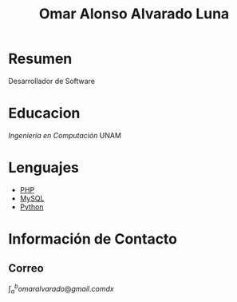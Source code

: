 #+TITLE: Omar Alonso Alvarado Luna
* Resumen
Desarrollador de Software 

* Educacion
/Ingeniería en Computación/ UNAM

* Lenguajes
- [[http://php.net][PHP]]
- [[http://mysql.com][MySQL]]
- [[http://www.python.org][Python]]

* Información de Contacto

** Correo

$\int_{a}^{b} omaralvarado@gmail.com dx$

